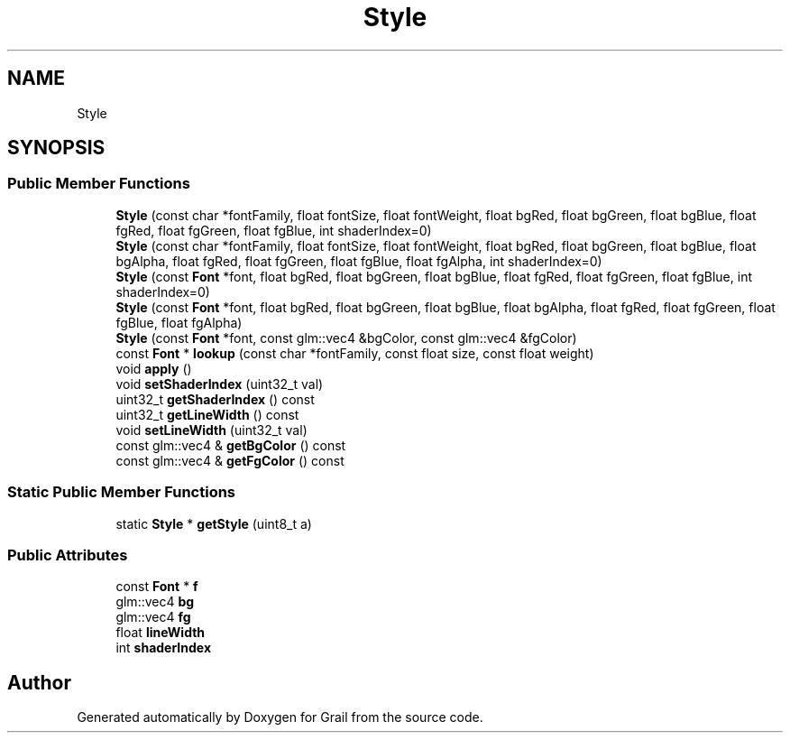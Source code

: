 .TH "Style" 3 "Thu Jul 1 2021" "Version 1.0" "Grail" \" -*- nroff -*-
.ad l
.nh
.SH NAME
Style
.SH SYNOPSIS
.br
.PP
.SS "Public Member Functions"

.in +1c
.ti -1c
.RI "\fBStyle\fP (const char *fontFamily, float fontSize, float fontWeight, float bgRed, float bgGreen, float bgBlue, float fgRed, float fgGreen, float fgBlue, int shaderIndex=0)"
.br
.ti -1c
.RI "\fBStyle\fP (const char *fontFamily, float fontSize, float fontWeight, float bgRed, float bgGreen, float bgBlue, float bgAlpha, float fgRed, float fgGreen, float fgBlue, float fgAlpha, int shaderIndex=0)"
.br
.ti -1c
.RI "\fBStyle\fP (const \fBFont\fP *font, float bgRed, float bgGreen, float bgBlue, float fgRed, float fgGreen, float fgBlue, int shaderIndex=0)"
.br
.ti -1c
.RI "\fBStyle\fP (const \fBFont\fP *font, float bgRed, float bgGreen, float bgBlue, float bgAlpha, float fgRed, float fgGreen, float fgBlue, float fgAlpha)"
.br
.ti -1c
.RI "\fBStyle\fP (const \fBFont\fP *font, const glm::vec4 &bgColor, const glm::vec4 &fgColor)"
.br
.ti -1c
.RI "const \fBFont\fP * \fBlookup\fP (const char *fontFamily, const float size, const float weight)"
.br
.ti -1c
.RI "void \fBapply\fP ()"
.br
.ti -1c
.RI "void \fBsetShaderIndex\fP (uint32_t val)"
.br
.ti -1c
.RI "uint32_t \fBgetShaderIndex\fP () const"
.br
.ti -1c
.RI "uint32_t \fBgetLineWidth\fP () const"
.br
.ti -1c
.RI "void \fBsetLineWidth\fP (uint32_t val)"
.br
.ti -1c
.RI "const glm::vec4 & \fBgetBgColor\fP () const"
.br
.ti -1c
.RI "const glm::vec4 & \fBgetFgColor\fP () const"
.br
.in -1c
.SS "Static Public Member Functions"

.in +1c
.ti -1c
.RI "static \fBStyle\fP * \fBgetStyle\fP (uint8_t a)"
.br
.in -1c
.SS "Public Attributes"

.in +1c
.ti -1c
.RI "const \fBFont\fP * \fBf\fP"
.br
.ti -1c
.RI "glm::vec4 \fBbg\fP"
.br
.ti -1c
.RI "glm::vec4 \fBfg\fP"
.br
.ti -1c
.RI "float \fBlineWidth\fP"
.br
.ti -1c
.RI "int \fBshaderIndex\fP"
.br
.in -1c

.SH "Author"
.PP 
Generated automatically by Doxygen for Grail from the source code\&.
